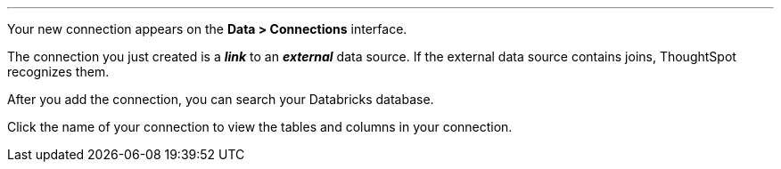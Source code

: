 '''

Your new connection appears on the *Data > Connections* interface.

The connection you just created is a *_link_* to an *_external_* data source. If the external data source contains joins, ThoughtSpot recognizes them.

After you add the connection, you can search your Databricks database.

Click the name of your connection to view the tables and columns in your connection.